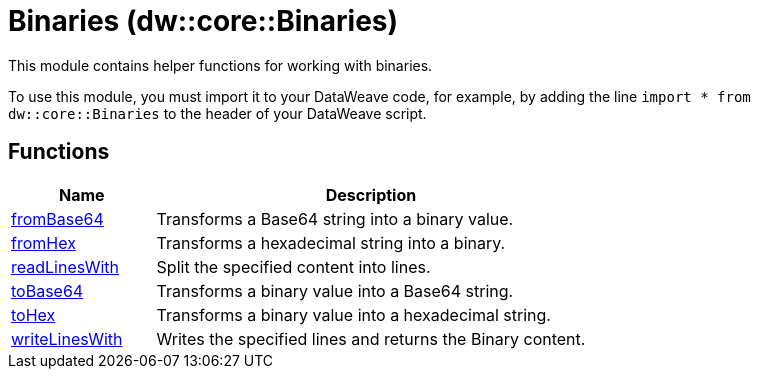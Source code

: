 = Binaries (dw::core::Binaries)

This module contains helper functions for working with binaries.

To use this module, you must import it to your DataWeave code, for example,
by adding the line `import * from dw::core::Binaries` to the header of your
DataWeave script.

== Functions

[%header, cols="1,3"]
|===
| Name  | Description
| xref:dw-binaries-functions-frombase64.adoc[fromBase64] | Transforms a Base64 string into a binary value.
| xref:dw-binaries-functions-fromhex.adoc[fromHex] | Transforms a hexadecimal string into a binary.
| xref:dw-binaries-functions-readlineswith.adoc[readLinesWith] | Split the specified content into lines.
| xref:dw-binaries-functions-tobase64.adoc[toBase64] | Transforms a binary value into a Base64 string.
| xref:dw-binaries-functions-tohex.adoc[toHex] | Transforms a binary value into a hexadecimal string.
| xref:dw-binaries-functions-writelineswith.adoc[writeLinesWith] | Writes the specified lines and returns the Binary content.
|===



